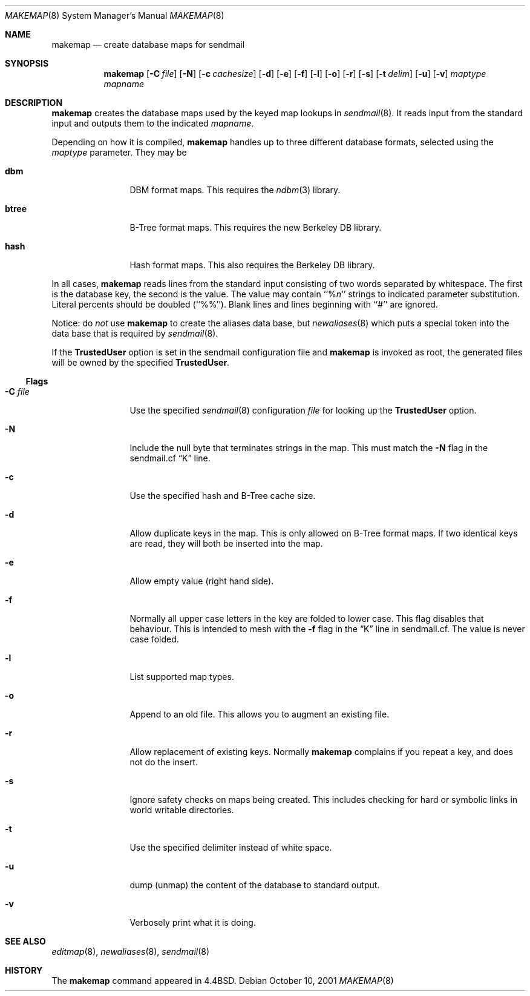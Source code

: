 .\" Copyright (c) 1998-2001 Sendmail, Inc. and its suppliers.
.\"	All rights reserved.
.\" Copyright (c) 1988, 1991, 1993
.\"	The Regents of the University of California.  All rights reserved.
.\"
.\" By using this file, you agree to the terms and conditions set
.\" forth in the LICENSE file which can be found at the top level of
.\" the sendmail distribution.
.\"
.\"
.\"     $Sendmail: makemap.8,v 8.29 2001/10/10 03:23:02 ca Exp $
.\"
.Dd October 10, 2001
.Dt MAKEMAP 8
.Os
.Sh NAME
.Nm makemap
.Nd create database maps for sendmail
.Sh SYNOPSIS
.Nm makemap
.Op Fl C Ar file
.Op Fl N
.Op Fl c Ar cachesize
.Op Fl d
.Op Fl e
.Op Fl f
.Op Fl l
.Op Fl o
.Op Fl r
.Op Fl s
.Op Fl t Ar delim
.Op Fl u
.Op Fl v
.Ar maptype
.Ar mapname
.Sh DESCRIPTION
.Nm
creates the database maps used by the keyed map lookups in
.Xr sendmail 8 .
It reads input from the standard input
and outputs them to the indicated
.Ar mapname .
.Pp
Depending on how it is compiled,
.Nm
handles up to three different database formats,
selected using the
.Ar maptype
parameter.
They may be
.Bl -tag -width Fl
.It Li dbm
DBM format maps.
This requires the
.Xr ndbm 3
library.
.It Li btree
B-Tree format maps.
This requires the new Berkeley DB
library.
.It Li hash
Hash format maps.
This also requires the Berkeley DB
library.
.El
.Pp
In all cases,
.Nm
reads lines from the standard input consisting of two
words separated by whitespace.
The first is the database key,
the second is the value.
The value may contain
``%\fIn\fP''
strings to indicated parameter substitution.
Literal percents should be doubled
(``%%'').
Blank lines and lines beginning with ``#'' are ignored.
.Pp
Notice: do
.Em not
use
.Nm
to create the aliases data base, but
.Xr newaliases 8
which puts a special token into the data base that is required by
.Xr sendmail 8 .
.Pp
If the
.Li TrustedUser
option is set in the sendmail configuration file and
.Nm
is invoked as root, the generated files will be owned by
the specified
.Li TrustedUser .
.Ss Flags
.Bl -tag -width Fl
.It Fl C Ar file
Use the specified
.Xr sendmail 8
configuration
.Ar file
for looking up the
.Li TrustedUser
option.
.It Fl N
Include the null byte that terminates strings
in the map.
This must match the
.Fl N
flag in the sendmail.cf
.Dq K
line.
.It Fl c
Use the specified hash and B-Tree cache size.
.It Fl d
Allow duplicate keys in the map.
This is only allowed on B-Tree format maps.
If two identical keys are read,
they will both be inserted into the map.
.It Fl e
Allow empty value (right hand side).
.It Fl f
Normally all upper case letters in the key
are folded to lower case.
This flag disables that behaviour.
This is intended to mesh with the
.Fl f
flag in the
.Dq K
line in sendmail.cf.
The value is never case folded.
.It Fl l
List supported map types.
.It Fl o
Append to an old file.
This allows you to augment an existing file.
.It Fl r
Allow replacement of existing keys.
Normally
.Nm
complains if you repeat a key,
and does not do the insert.
.It Fl s
Ignore safety checks on maps being created.
This includes checking for hard or symbolic
links in world writable directories.
.It Fl t
Use the specified delimiter instead of white space.
.It Fl u
dump (unmap) the content of the database to standard output.
.It Fl v
Verbosely print what it is doing.
.El
.Sh SEE ALSO
.Xr editmap 8 ,
.Xr newaliases 8 ,
.Xr sendmail 8
.Sh HISTORY
The
.Nm
command appeared in
.Bx 4.4 .
